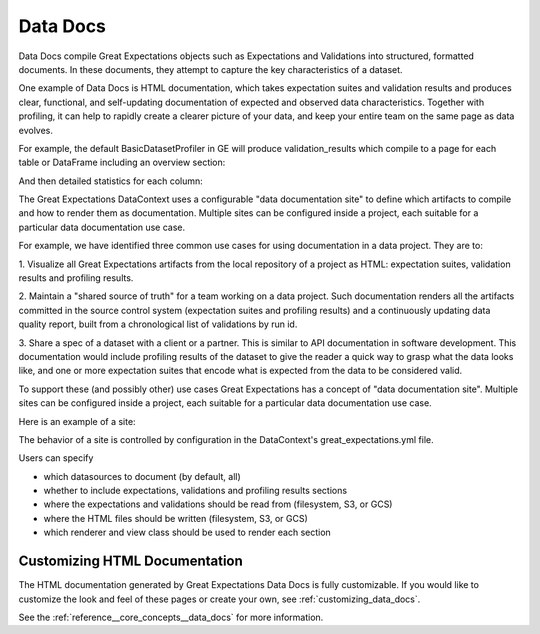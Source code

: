 .. _data_docs:

#########
Data Docs
#########

Data Docs compile Great Expectations objects such as Expectations and
Validations into structured, formatted documents. In these documents, they 
attempt to capture the key characteristics of a dataset.

One example of Data Docs is HTML documentation, which takes expectation suites and validation results and produces clear, functional, and self-updating
documentation of expected and observed data characteristics. Together with profiling, it can help to rapidly create
a clearer picture of your data, and keep your entire team on the same page as data evolves.

For example, the default BasicDatasetProfiler in GE will produce validation_results which compile to a page for each
table or DataFrame including an overview section:

.. image:: /images/movie_db_profiling_screenshot_2.jpg

And then detailed statistics for each column:

.. image:: /images/movie_db_profiling_screenshot_1.jpg

The Great Expectations DataContext uses a configurable "data documentation site" to define which artifacts to compile
and how to render them as documentation. Multiple sites can be configured inside a project, each suitable for a
particular data documentation use case.

For example, we have identified three common use cases for using documentation in a data project. They are to:

1. Visualize all Great Expectations artifacts from the local repository of a project as HTML: expectation suites,
validation results and profiling results.

2. Maintain a "shared source of truth" for a team working on a data project. Such documentation renders all the
artifacts committed in the source control system (expectation suites and profiling results) and a continuously
updating data quality report, built from a chronological list of validations by run id.

3. Share a spec of a dataset with a client or a partner. This is similar to API documentation in software
development. This documentation would include profiling results of the dataset to give the reader a quick way to
grasp what the data looks like, and one or more expectation suites that encode what is expected from the data to be
considered valid.

To support these (and possibly other) use cases Great Expectations has a concept of "data documentation site". Multiple
sites can be configured inside a project, each suitable for a particular data documentation use case.

Here is an example of a site:

.. image:: /images/data_doc_site_index_page.png

The behavior of a site is controlled by configuration in the DataContext's great_expectations.yml file.

Users can specify

* which datasources to document (by default, all)
* whether to include expectations, validations and profiling results sections
* where the expectations and validations should be read from (filesystem, S3, or GCS)
* where the HTML files should be written (filesystem, S3, or GCS)
* which renderer and view class should be used to render each section

******************************
Customizing HTML Documentation
******************************

The HTML documentation generated by Great Expectations Data Docs is fully customizable.  If you would like to customize the look and feel
of these pages or create your own, see :ref:`customizing_data_docs`.

See the :ref:`reference__core_concepts__data_docs` for more information.


